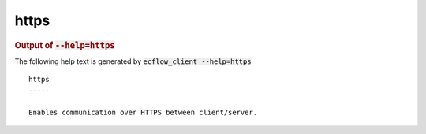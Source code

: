 
.. _https_cli:

https
/////







.. rubric:: Output of :code:`--help=https`



The following help text is generated by :code:`ecflow_client --help=https`

::

   
   https
   -----
   
   Enables communication over HTTPS between client/server.
   
   
   


